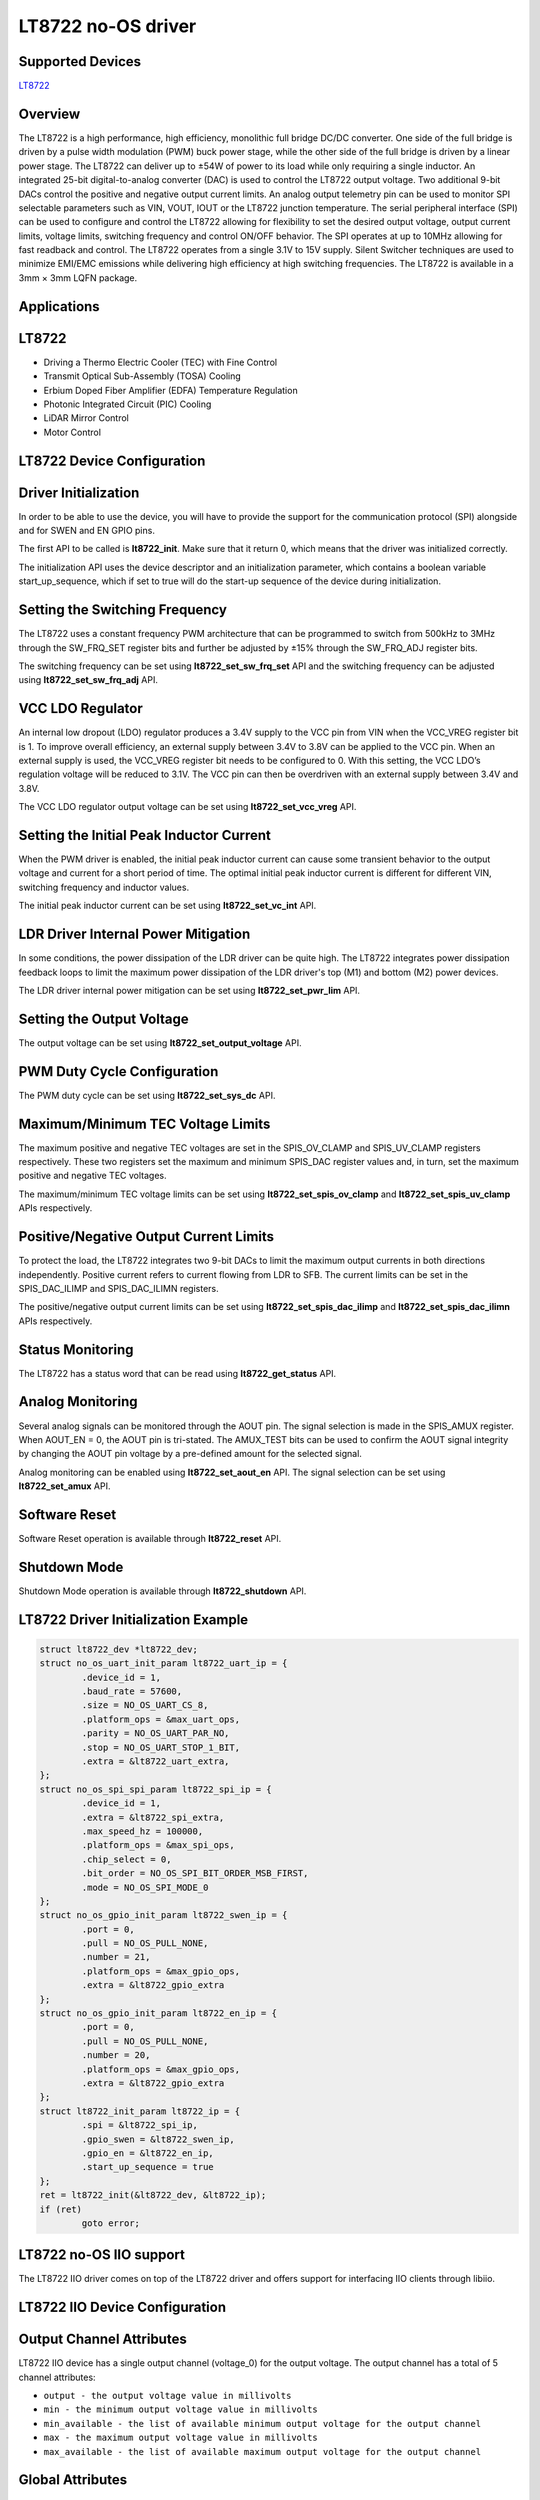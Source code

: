 LT8722 no-OS driver
====================

Supported Devices
-----------------

`LT8722 <https://www.analog.com/LT8722>`_

Overview
--------

The LT8722 is a high performance, high efficiency, monolithic full bridge DC/DC
converter. One side of the full bridge is driven by a pulse width modulation
(PWM) buck power stage, while the other side of the full bridge is driven by
a linear power stage. The LT8722 can deliver up to ±54W of power to its load
while only requiring a single inductor. An integrated 25-bit digital-to-analog
converter (DAC) is used to control the LT8722 output voltage. Two additional
9-bit DACs control the positive and negative output current limits. An analog
output telemetry pin can be used to monitor SPI selectable parameters such as
VIN, VOUT, IOUT or the LT8722 junction temperature. The serial peripheral
interface (SPI) can be used to configure and control the LT8722 allowing for
flexibility to set the desired output voltage, output current limits, voltage
limits, switching frequency and control ON/OFF behavior. The SPI operates at up
to 10MHz allowing for fast readback and control. The LT8722 operates from a
single 3.1V to 15V supply. Silent Switcher techniques are used to minimize
EMI/EMC emissions while delivering high efficiency at high switching
frequencies. The LT8722 is available in a 3mm × 3mm LQFN package.

Applications
------------

LT8722
-------

* Driving a Thermo Electric Cooler (TEC) with Fine Control
* Transmit Optical Sub-Assembly (TOSA) Cooling
* Erbium Doped Fiber Amplifier (EDFA) Temperature Regulation
* Photonic Integrated Circuit (PIC) Cooling
* LiDAR Mirror Control
* Motor Control

LT8722 Device Configuration
----------------------------

Driver Initialization
---------------------

In order to be able to use the device, you will have to provide the support
for the communication protocol (SPI) alongside and for SWEN and EN GPIO pins.

The first API to be called is **lt8722_init**. Make sure that it return 0,
which means that the driver was initialized correctly.

The initialization API uses the device descriptor and an initialization
parameter, which contains a boolean variable start_up_sequence, which if set
to true will do the start-up sequence of the device during initialization.

Setting the Switching Frequency
-------------------------------

The LT8722 uses a constant frequency PWM architecture that can be programmed
to switch from 500kHz to 3MHz through the SW_FRQ_SET register bits and further
be adjusted by ±15% through the SW_FRQ_ADJ register bits.

The switching frequency can be set using **lt8722_set_sw_frq_set** API and
the switching frequency can be adjusted using **lt8722_set_sw_frq_adj** API.

VCC LDO Regulator
-----------------

An internal low dropout (LDO) regulator produces a 3.4V supply to the VCC pin
from VIN when the VCC_VREG register bit is 1. To improve overall efficiency,
an external supply between 3.4V to 3.8V can be applied to the VCC pin.
When an external supply is used, the VCC_VREG register bit needs to be
configured to 0. With this setting, the VCC LDO’s regulation voltage will be
reduced to 3.1V. The VCC pin can then be overdriven with an external supply
between 3.4V and 3.8V.

The VCC LDO regulator output voltage can be set using **lt8722_set_vcc_vreg**
API.

Setting the Initial Peak Inductor Current
-----------------------------------------

When the PWM driver is enabled, the initial peak inductor current can cause
some transient behavior to the output voltage and current for a short period
of time. The optimal initial peak inductor current is different for different
VIN, switching frequency and inductor values.

The initial peak inductor current can be set using **lt8722_set_vc_int** API.

LDR Driver Internal Power Mitigation
------------------------------------

In some conditions, the power dissipation of the LDR driver can be quite high.
The LT8722 integrates power dissipation feedback loops to limit the maximum
power dissipation of the LDR driver's top (M1) and bottom (M2) power devices.

The LDR driver internal power mitigation can be set using **lt8722_set_pwr_lim**
API.

Setting the Output Voltage
--------------------------

The output voltage can be set using **lt8722_set_output_voltage** API.

PWM Duty Cycle Configuration
----------------------------

The PWM duty cycle can be set using **lt8722_set_sys_dc** API.

Maximum/Minimum TEC Voltage Limits
----------------------------------

The maximum positive and negative TEC voltages are set in the SPIS_OV_CLAMP
and SPIS_UV_CLAMP registers respectively. These two registers set the maximum
and minimum SPIS_DAC register values and, in turn, set the maximum positive
and negative TEC voltages.

The maximum/minimum TEC voltage limits can be set using
**lt8722_set_spis_ov_clamp** and **lt8722_set_spis_uv_clamp** APIs respectively.

Positive/Negative Output Current Limits
---------------------------------------

To protect the load, the LT8722 integrates two 9-bit DACs to limit the maximum
output currents in both directions independently. Positive current refers to
current flowing from LDR to SFB. The current limits can be set in the
SPIS_DAC_ILIMP and SPIS_DAC_ILIMN registers.

The positive/negative output current limits can be set using
**lt8722_set_spis_dac_ilimp** and **lt8722_set_spis_dac_ilimn** APIs
respectively.

Status Monitoring
-----------------

The LT8722 has a status word that can be read using **lt8722_get_status** API.

Analog Monitoring
-----------------

Several analog signals can be monitored through the AOUT pin. The signal
selection is made in the SPIS_AMUX register. When AOUT_EN = 0, the AOUT pin is
tri-stated. The AMUX_TEST bits can be used to confirm the AOUT signal integrity
by changing the AOUT pin voltage by a pre-defined amount for the selected
signal.

Analog monitoring can be enabled using **lt8722_set_aout_en** API. The signal
selection can be set using **lt8722_set_amux** API.

Software Reset
--------------

Software Reset operation is available through **lt8722_reset** API.

Shutdown Mode
-------------

Shutdown Mode operation is available through **lt8722_shutdown** API.


LT8722 Driver Initialization Example
-------------------------------------

.. code-block:: bash

	struct lt8722_dev *lt8722_dev;
	struct no_os_uart_init_param lt8722_uart_ip = {
		.device_id = 1,
		.baud_rate = 57600,
		.size = NO_OS_UART_CS_8,
		.platform_ops = &max_uart_ops,
		.parity = NO_OS_UART_PAR_NO,
		.stop = NO_OS_UART_STOP_1_BIT,
		.extra = &lt8722_uart_extra,
	};
	struct no_os_spi_spi_param lt8722_spi_ip = {
		.device_id = 1,
		.extra = &lt8722_spi_extra,
		.max_speed_hz = 100000,
		.platform_ops = &max_spi_ops,
		.chip_select = 0,
		.bit_order = NO_OS_SPI_BIT_ORDER_MSB_FIRST,
		.mode = NO_OS_SPI_MODE_0
	};
	struct no_os_gpio_init_param lt8722_swen_ip = {
		.port = 0,
		.pull = NO_OS_PULL_NONE,
		.number = 21,
		.platform_ops = &max_gpio_ops,
		.extra = &lt8722_gpio_extra
	};
	struct no_os_gpio_init_param lt8722_en_ip = {
		.port = 0,
		.pull = NO_OS_PULL_NONE,
		.number = 20,
		.platform_ops = &max_gpio_ops,
		.extra = &lt8722_gpio_extra
	};
	struct lt8722_init_param lt8722_ip = {
		.spi = &lt8722_spi_ip,
		.gpio_swen = &lt8722_swen_ip,
		.gpio_en = &lt8722_en_ip,
		.start_up_sequence = true
	};
	ret = lt8722_init(&lt8722_dev, &lt8722_ip);
	if (ret)
		goto error;

LT8722 no-OS IIO support
-------------------------

The LT8722 IIO driver comes on top of the LT8722 driver and offers support
for interfacing IIO clients through libiio.

LT8722 IIO Device Configuration
--------------------------------

Output Channel Attributes
-------------------------

LT8722 IIO device has a single output channel (voltage_0) for the output
voltage. The output channel has a total of 5 channel attributes:

* ``output - the output voltage value in millivolts``
* ``min - the minimum output voltage value in millivolts``
* ``min_available - the list of available minimum output voltage for the output channel``
* ``max - the maximum output voltage value in millivolts``
* ``max_available - the list of available maximum output voltage for the output channel``

Global Attributes
-----------------

The device has a total of 31 global attributes:

* ``enable_req - ENABLE_REQ state of the device``
* ``enable_req_available - ENABLE_REQ available states of the device``
* ``swen_req - SWEN_REQ state of the device``
* ``swen_req_available - SWEN_REQ available states of the device``
* ``sw_frq_set - SW_FRQ_SET state of the device``
* ``sw_frq_set_available - SW_FRQ_SET available states of the device``
* ``sw_frq_adj - SW_FRQ_ADJ state of the device``
* ``sw_frq_adj_available - SW_FRQ_ADJ available states of the device``
* ``sys_dc - SYS_DC state of the device``
* ``sys_dc_available - SYS_DC available states of the device``
* ``vcc_vreg - VCC_VREG state of the device``
* ``vcc_vreg_available - VCC_VREG available states of the device``
* ``sw_vc_int - SW_VC_INT state of the device``
* ``sw_vc_int_available - SW_VC_INT available states of the device``
* ``spi_rst - SPI_RST state of the device``
* ``spi_rst_available - SPI_RST available states of the device``
* ``pwr_lim - PWR_LIM state of the device``
* ``pwr_lim_available - PWR_LIM available states of the device``
* ``spis_dac - SPIS_DAC state of the device``
* ``spis_dac_ilimn - SPIS_DAC_ILIMN state of the device``
* ``spis_dac_ilimp - SPIS_DAC_ILIMP state of the device``
* ``amux - AMUX state of the device``
* ``amux_available - AMUX available states of the device``
* ``amux_test - AMUX_TEST state of the device``
* ``amux_test_available - AMUX_TEST available states of the device``
* ``aout_en - AOUT_EN state of the device``
* ``aout_en_available - AOUT_EN available states of the device``
* ``en_pin - EN_PIN state of the device``
* ``en_pin_available - EN_PIN available states of the device``
* ``swen_pin - SWEN_PIN state of the device``
* ``swen_pin_available - SWEN_PIN available states of the device``

Debug Attributes
----------------

* ``swen - indicates whether the PWM is switching``
* ``swen_available - SWEN available states of the device``
* ``srvo_ilim - indicates whether the output current limit state of the device is active``
* ``srvo_ilim_available - SRVO_ILIM available states of the device``
* ``srvo_plim - indicates whether the linear regulator power dissapation limit is active``
* ``srvo_plim_available - SRVO_PLIM available states of the device``
* ``min_ot - indicates whether the PWM switching is limited by the minimum on-time of the device or minimum off-time of the device``
* ``min_ot_available - MIN_OT available states of the device``
* ``por_occ - indicates whether the a reset has happened since last cleared``
* ``por_occ_available - POR_OCC available states of the device``
* ``over_current - indicates whether the linear driver over-current fault happened since last cleared``
* ``over_current_available - OVER_CURRENT available states of the device``
* ``tsd - indicates whether the over-temperature fault happened since last cleared``
* ``tsd_available - TSD available states of the device``
* ``vcc_uvlo - indicates whether the VCC regulator under-voltage lockout happened since last cleared``
* ``vcc_uvlo_available - VCC_UVLO available states of the device``
* ``vddio_uvlo - indicates whether the VDDIO regulator under-voltage lockout happened since last cleared``
* ``vddio_uvlo_available - VDDIO_UVLO available states of the device``
* ``cp_uvlo - indicates whether the charge pump under-voltage lockout happened since last cleared``
* ``cp_uvlo_available - CP_UVLO available states of the device``
* ``v2p5_uvlo - indicates whether the 2.5V reference under-voltage lockout happened since last cleared``
* ``v2p5_uvlo_available - V2P5_UVLO available states of the device``

LT8722 IIO Driver Initialization Example
-----------------------------------------

.. code-block:: bash

	int ret;

	struct lt8722_iio_dev *lt8722_iio_dev;
	struct lt8722_iio_dev_init_param lt8722_iio_ip = {
		.lt8722_init_param = &lt8722_ip,
	};

	struct iio_app_desc *app;
	struct iio_app_init_param app_init_param = { 0 };

	ret = lt8722_iio_init(&lt8722_iio_dev, &lt8722_iio_ip);
	if (ret)
		goto exit;

	struct iio_app_device iio_devices[] = {
		{
			.name = "lt8722",
			.dev = lt8722_iio_dev,
			.dev_descriptor = lt8722_iio_dev->iio_dev,
		}
	};

	app_init_param.devices = iio_devices;
	app_init_param.nb_devices = NO_OS_ARRAY_SIZE(iio_devices);
	app_init_param.uart_init_params = lt8722_uart_ip;

	ret = iio_app_init(&app, app_init_param);
	if (ret)
		goto remove_iio_lt8722;

	return iio_app_run(app);
